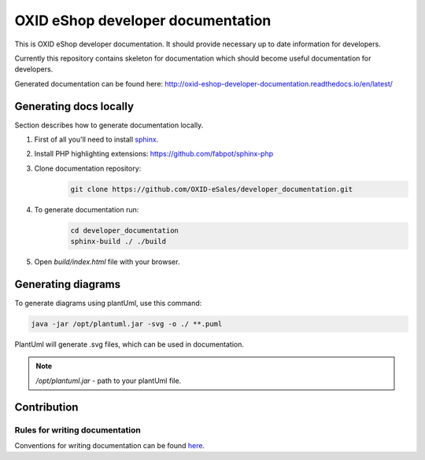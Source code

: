 OXID eShop developer documentation
==================================

This is OXID eShop developer documentation. It should provide necessary up to date information for developers.

Currently this repository contains skeleton for documentation which should become useful documentation for developers.

Generated documentation can be found here: http://oxid-eshop-developer-documentation.readthedocs.io/en/latest/

Generating docs locally
-----------------------

Section describes how to generate documentation locally.

#. First of all you'll need to install `sphinx <http://www.sphinx-doc.org/>`_.
#. Install PHP highlighting extensions: https://github.com/fabpot/sphinx-php
#. Clone documentation repository:
    .. code:: bash

        git clone https://github.com/OXID-eSales/developer_documentation.git

#. To generate documentation run:
    .. code:: bash

        cd developer_documentation
        sphinx-build ./ ./build

#. Open `build/index.html` file with your browser.

Generating diagrams
-------------------

To generate diagrams using plantUml, use this command:

.. code:: bash

   java -jar /opt/plantuml.jar -svg -o ./ **.puml

PlantUml will generate .svg files, which can be used in documentation.

.. note::

   `/opt/plantuml.jar` - path to your plantUml file.

Contribution
------------

Rules for writing documentation
^^^^^^^^^^^^^^^^^^^^^^^^^^^^^^^

Conventions for writing documentation can be found `here <http://oxid-eshop-developer-documentation.readthedocs.io/en/latest/conventions.html>`_.

